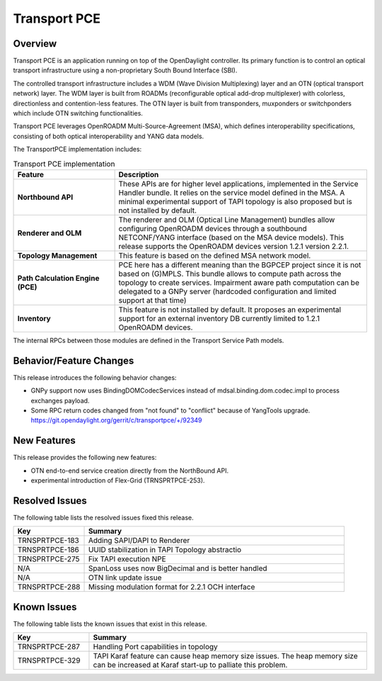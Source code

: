 =============
Transport PCE
=============

Overview
========

Transport PCE is an application running on top of the OpenDaylight controller. Its primary function
is to control an optical transport infrastructure using a non-proprietary South Bound Interface (SBI).

The controlled transport infrastructure includes a WDM (Wave Division Multiplexing) layer and an OTN
(optical transport network) layer. The WDM layer is built from ROADMs (reconfigurable optical add-drop multiplexer)
with colorless, directionless and contention-less features. The OTN layer is built from transponders,
muxponders or switchponders which include OTN switching functionalities.

Transport PCE leverages OpenROADM Multi-Source-Agreement (MSA), which defines interoperability specifications,
consisting of both optical interoperability and YANG data models.

The TransportPCE implementation includes:

.. list-table:: Transport PCE implementation
   :widths: 20 50
   :header-rows: 1

   * - **Feature**
     - **Description**

   * - **Northbound API**
     - These APIs are for higher level applications, implemented in the Service Handler bundle.
       It relies on the service model defined in the MSA.
       A minimal experimental support of TAPI topology is also proposed but is not installed by default.
   * - **Renderer and OLM**
     - The renderer and OLM (Optical Line Management) bundles allow configuring OpenROADM devices
       through a southbound NETCONF/YANG interface (based on the MSA device models).
       This release supports the OpenROADM devices version 1.2.1 version 2.2.1.
   * - **Topology Management**
     - This feature is based on the defined MSA network model.
   * - **Path Calculation Engine (PCE)**
     - PCE here has a different meaning than the BGPCEP project since it is not based on (G)MPLS.
       This bundle allows to compute path across the topology to create services. Impairment aware path computation
       can be delegated to a GNPy server (hardcoded configuration and limited support at that time)
   * - **Inventory**
     - This feature is not installed by default.
       It proposes an experimental support for an external inventory DB currently limited to 1.2.1 OpenROADM devices.

The internal RPCs between those modules are defined in the Transport Service Path models.

Behavior/Feature Changes
========================

This release introduces the following behavior changes:

* GNPy support now uses BindingDOMCodecServices instead of mdsal.binding.dom.codec.impl to process exchanges payload.
* Some RPC return codes changed from "not found" to "conflict" because of YangTools upgrade.
  https://git.opendaylight.org/gerrit/c/transportpce/+/92349

New Features
============

This release provides the following new features:

* OTN end-to-end service creation directly from the NorthBound API.
* experimental introduction of Flex-Grid (TRNSPRTPCE-253).

Resolved Issues
===============

The following table lists the resolved issues fixed this release.

.. list-table::
   :widths: 15 55
   :header-rows: 1

   * - **Key**
     - **Summary**

   * - TRNSPRTPCE-183
     - Adding SAPI/DAPI to Renderer

   * - TRNSPRTPCE-186
     - UUID stabilization in TAPI Topology abstractio

   * - TRNSPRTPCE-275
     - Fix TAPI execution NPE

   * - N/A
     - SpanLoss uses now BigDecimal and is better handled

   * - N/A
     - OTN link update issue

   * - TRNSPRTPCE-288
     - Missing modulation format for 2.2.1 OCH interface

Known Issues
============

The following table lists the known issues that exist in this release.

.. list-table::
   :widths: 15 55
   :header-rows: 1

   * - **Key**
     - **Summary**

   * - TRNSPRTPCE-287
     - Handling Port capabilities in topology

   * - TRNSPRTPCE-329
     - TAPI Karaf feature can cause heap memory size issues.
       The heap memory size can be increased at Karaf start-up to palliate this problem.
